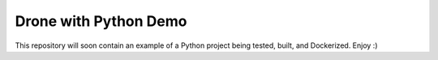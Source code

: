 Drone with Python Demo
======================

This repository will soon contain an example of a Python project being
tested, built, and Dockerized.
Enjoy :)
